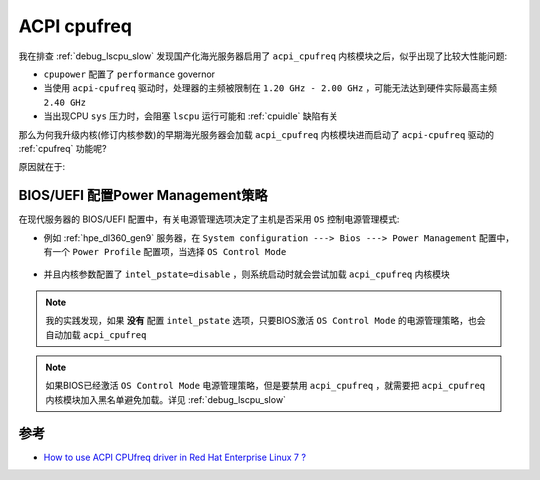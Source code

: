 .. _acpi_cpufreq:

====================
ACPI cpufreq
====================

我在排查 :ref:`debug_lscpu_slow` 发现国产化海光服务器启用了 ``acpi_cpufreq`` 内核模块之后，似乎出现了比较大性能问题:

- ``cpupower`` 配置了 ``performance`` governor
- 当使用 ``acpi-cpufreq`` 驱动时，处理器的主频被限制在 ``1.20 GHz - 2.00 GHz`` ，可能无法达到硬件实际最高主频 ``2.40 GHz``

- 当出现CPU ``sys`` 压力时，会阻塞 ``lscpu`` 运行可能和 :ref:`cpuidle` 缺陷有关

那么为何我升级内核(修订内核参数)的早期海光服务器会加载 ``acpi_cpufreq`` 内核模块进而启动了 ``acpi-cpufreq`` 驱动的 :ref:`cpufreq` 功能呢?

原因就在于:

BIOS/UEFI 配置Power Management策略
====================================

在现代服务器的 BIOS/UEFI 配置中，有关电源管理选项决定了主机是否采用 ``OS`` 控制电源管理模式:

- 例如 :ref:`hpe_dl360_gen9` 服务器，在 ``System configuration ---> Bios ---> Power Management`` 配置中，有一个 ``Power Profile`` 配置项，当选择 ``OS Control Mode``

.. figure:: ../../../../_static/kernel/cpu/intel/cpufreq/power_management_os_control_mode.png
   :scale: 80

- 并且内核参数配置了 ``intel_pstate=disable`` ，则系统启动时就会尝试加载 ``acpi_cpufreq`` 内核模块

.. note::

   我的实践发现，如果 **没有** 配置 ``intel_pstate`` 选项，只要BIOS激活 ``OS Control Mode`` 的电源管理策略，也会自动加载 ``acpi_cpufreq`` 

.. note::

   如果BIOS已经激活 ``OS Control Mode`` 电源管理策略，但是要禁用 ``acpi_cpufreq`` ，就需要把 ``acpi_cpufreq`` 内核模块加入黑名单避免加载。详见 :ref:`debug_lscpu_slow`

参考
=======

- `How to use ACPI CPUfreq driver in Red Hat Enterprise Linux 7 ? <https://access.redhat.com/solutions/253803>`_
